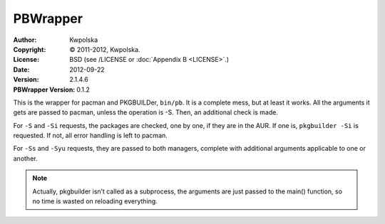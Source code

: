 =========
PBWrapper
=========
:Author: Kwpolska
:Copyright: © 2011-2012, Kwpolska.
:License: BSD (see /LICENSE or :doc:`Appendix B <LICENSE>`.)
:Date: 2012-09-22
:Version: 2.1.4.6
:PBWrapper Version: 0.1.2

.. index:: wrapper
.. index:: PBWrapper
.. versionadded:: 2.1.4.0
.. module:: wrapper

This is the wrapper for pacman and PKGBUILDer, ``bin/pb``.  It is a complete
mess, but at least it works.  All the arguments it gets are passed to pacman,
unless the operation is -S.  Then, an additional check is made.

For ``-S`` and ``-Si`` requests, the packages are checked, one by one, if they
are in the AUR.  If one is, ``pkgbuilder -Si`` is requested.  If not, all error
handling is left to pacman.

For ``-Ss`` and ``-Syu`` requests, they are passed to both managers, complete
with additional arguments applicable to one or another.

.. note:: Actually, pkgbuilder isn’t called as a subprocess, the arguments are
    just passed to the main() function, so no time is wasted on reloading
    everything.
